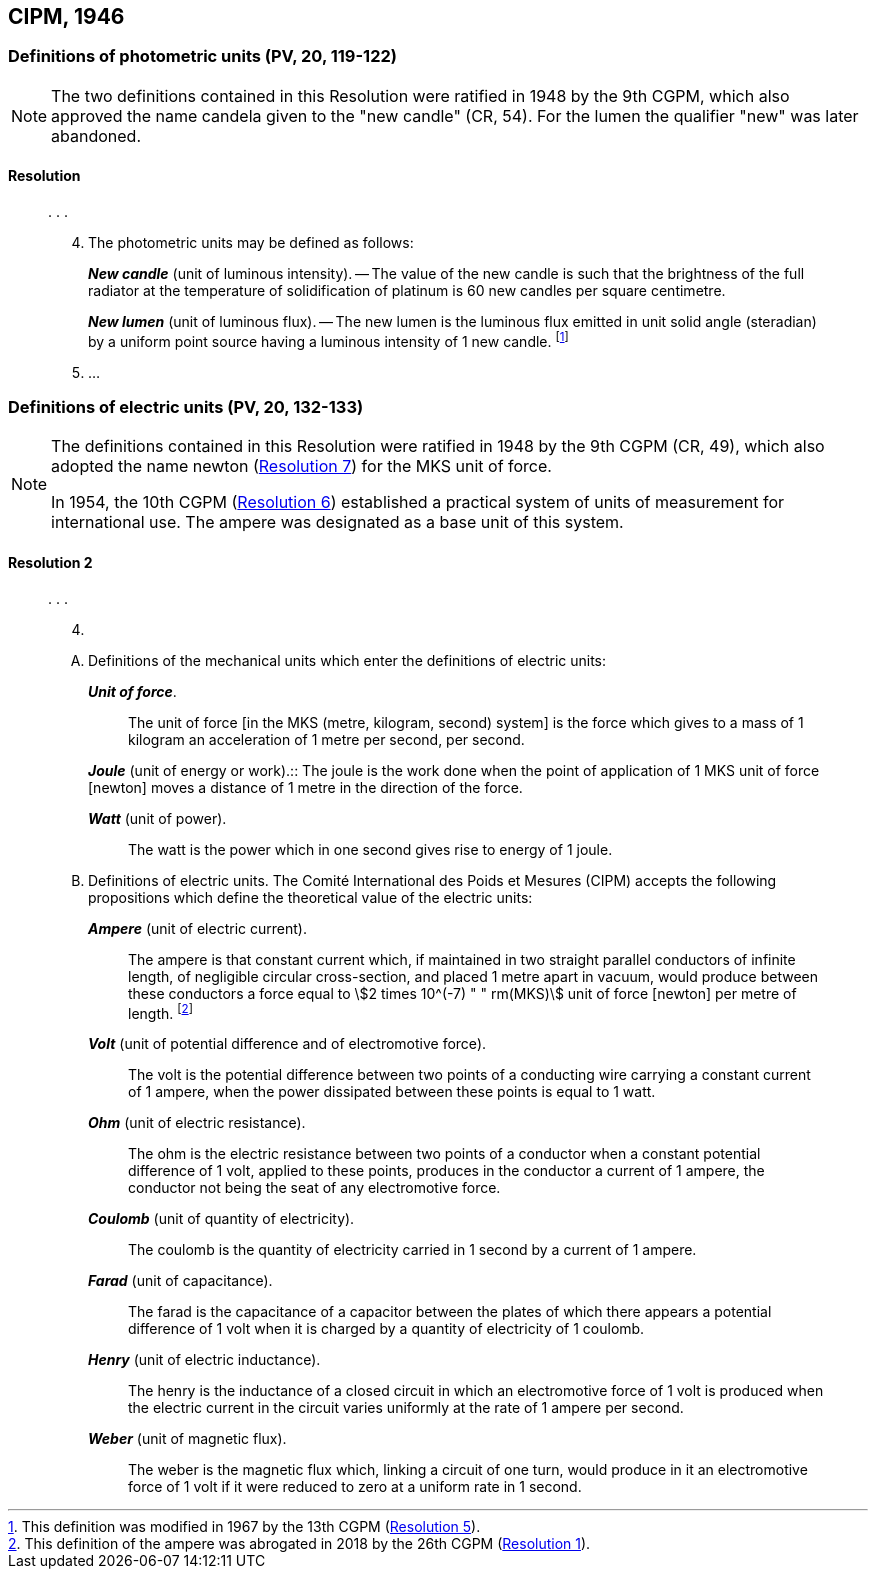 [[cipm1946]]
== CIPM, 1946

[[cipm1946photo]]
=== Definitions of photometric units (PV, 20, 119-122)

[NOTE]
====
The two definitions contained in this Resolution were ratified in 1948 by the 9th CGPM, which also approved the name candela(((candela (cd)))) given to the "new candle" (CR, 54). For the lumen the qualifier "new" was later abandoned.
====

==== Resolution
____

&#x200c;. . .

[start=4]
. The photometric units may be defined as follows:
+
--
*_New candle_* (unit of luminous intensity). -- The value of the new candle is such that the brightness of the full radiator at the temperature of solidification of platinum is 60 new candles per square centimetre. (((luminous intensity)))

(((lumen (lm),new lumen)))
*_New lumen_* (unit of luminous flux). -- The new lumen is the luminous flux emitted in unit solid ((angle)) (steradian) by a uniform point source having a luminous intensity of 1 new candle. footnote:[This definition was modified in 1967 by the 13th CGPM (<<cgpm13th1967r5r5,Resolution 5>>).]
--
. &#x200c;...
____


[[cipm1946r2]]
=== Definitions of electric units (PV, 20, 132-133)
(((MKS system)))

[NOTE]
====
The definitions contained in this Resolution were ratified in 1948 by the 9th CGPM (CR, 49), which also adopted the name newton (<<cgpm9th1948r7r7,Resolution 7>>) for the MKS unit of force.

In 1954, the 10th CGPM (<<cgpm10th1954r6r6,Resolution 6>>) established a practical system of units of measurement for international use. The ampere(((ampere (A)))) was designated as a base unit(((base unit(s)))) of this system.
====

[[cipm1946r2r2]]
==== Resolution 2
____

&#x200c;. . .

[start=4]
. &#x200c;

[upperalpha]
.. Definitions of the mechanical units which enter the definitions of electric units:
+
--
*_Unit of force_*.:: The unit of force [in the MKS (metre, kilogram, second) system] is the force which gives to a mass of 1 kilogram an acceleration of 1 metre per second, per second. (((metre (m))))

(((joule (J))))
*_Joule_* (unit of energy or work).:: The joule is the work done when the point of application of 1 MKS unit of force [newton] moves a distance of 1 metre in the direction of the force.

*_Watt_* (unit of power).:: The watt is the power which in one second gives rise to energy of 1 joule.
--

.. Definitions of electric units. The Comité International des Poids et Mesures (CIPM) accepts the following propositions which define the theoretical value of the electric units:
+
--
*_Ampere_* (unit of ((electric current))).:: The ampere(((ampere (A)))) is that constant current which, if maintained in two straight parallel conductors of infinite length, of negligible circular cross-section, and placed 1 metre apart in vacuum, would produce between these conductors a force equal to stem:[2 times 10^(-7) " " rm(MKS)] unit of force [newton] per metre of length. footnote:[This definition of the ampere was abrogated in 2018 by the 26th CGPM (<<cgpm26th2018r1r1,Resolution 1>>).] 

*_Volt_* (unit of potential difference and of electromotive force).:: The volt is the potential difference between two points of a conducting wire carrying a constant current of 1 ampere(((ampere (A)))), when the power dissipated between these points is equal to 1 watt.

*_Ohm_* (unit of electric resistance).:: The ohm is the electric resistance between two points of a conductor when a constant potential difference of 1 volt, applied to these points, produces in the conductor a current of 1 ampere(((ampere (A)))), the conductor not being the seat of any electromotive force.

*_Coulomb_* (unit of quantity of electricity).:: The coulomb(((coulomb (C)))) is the quantity of electricity carried in 1 second by a current of 1 ampere(((ampere (A)))).

*_Farad_* (unit of capacitance).:: The farad is the capacitance of a capacitor between the plates of which there appears a potential difference of 1 volt when it is charged by a quantity of electricity of 1 coulomb. (((farad (F))))

*_Henry_* (unit of electric inductance).:: The henry is the inductance of a closed circuit in which an electromotive force of 1 volt is produced when the ((electric current)) in the circuit varies uniformly at the rate of 1 ampere(((ampere (A)))) per second. (((henry (H))))

*_Weber_* (unit of magnetic flux).:: The weber is the magnetic flux which, linking a circuit of one turn, would produce in it an electromotive force of 1 volt if it were reduced to zero at a uniform rate in 1 second.
--
____

